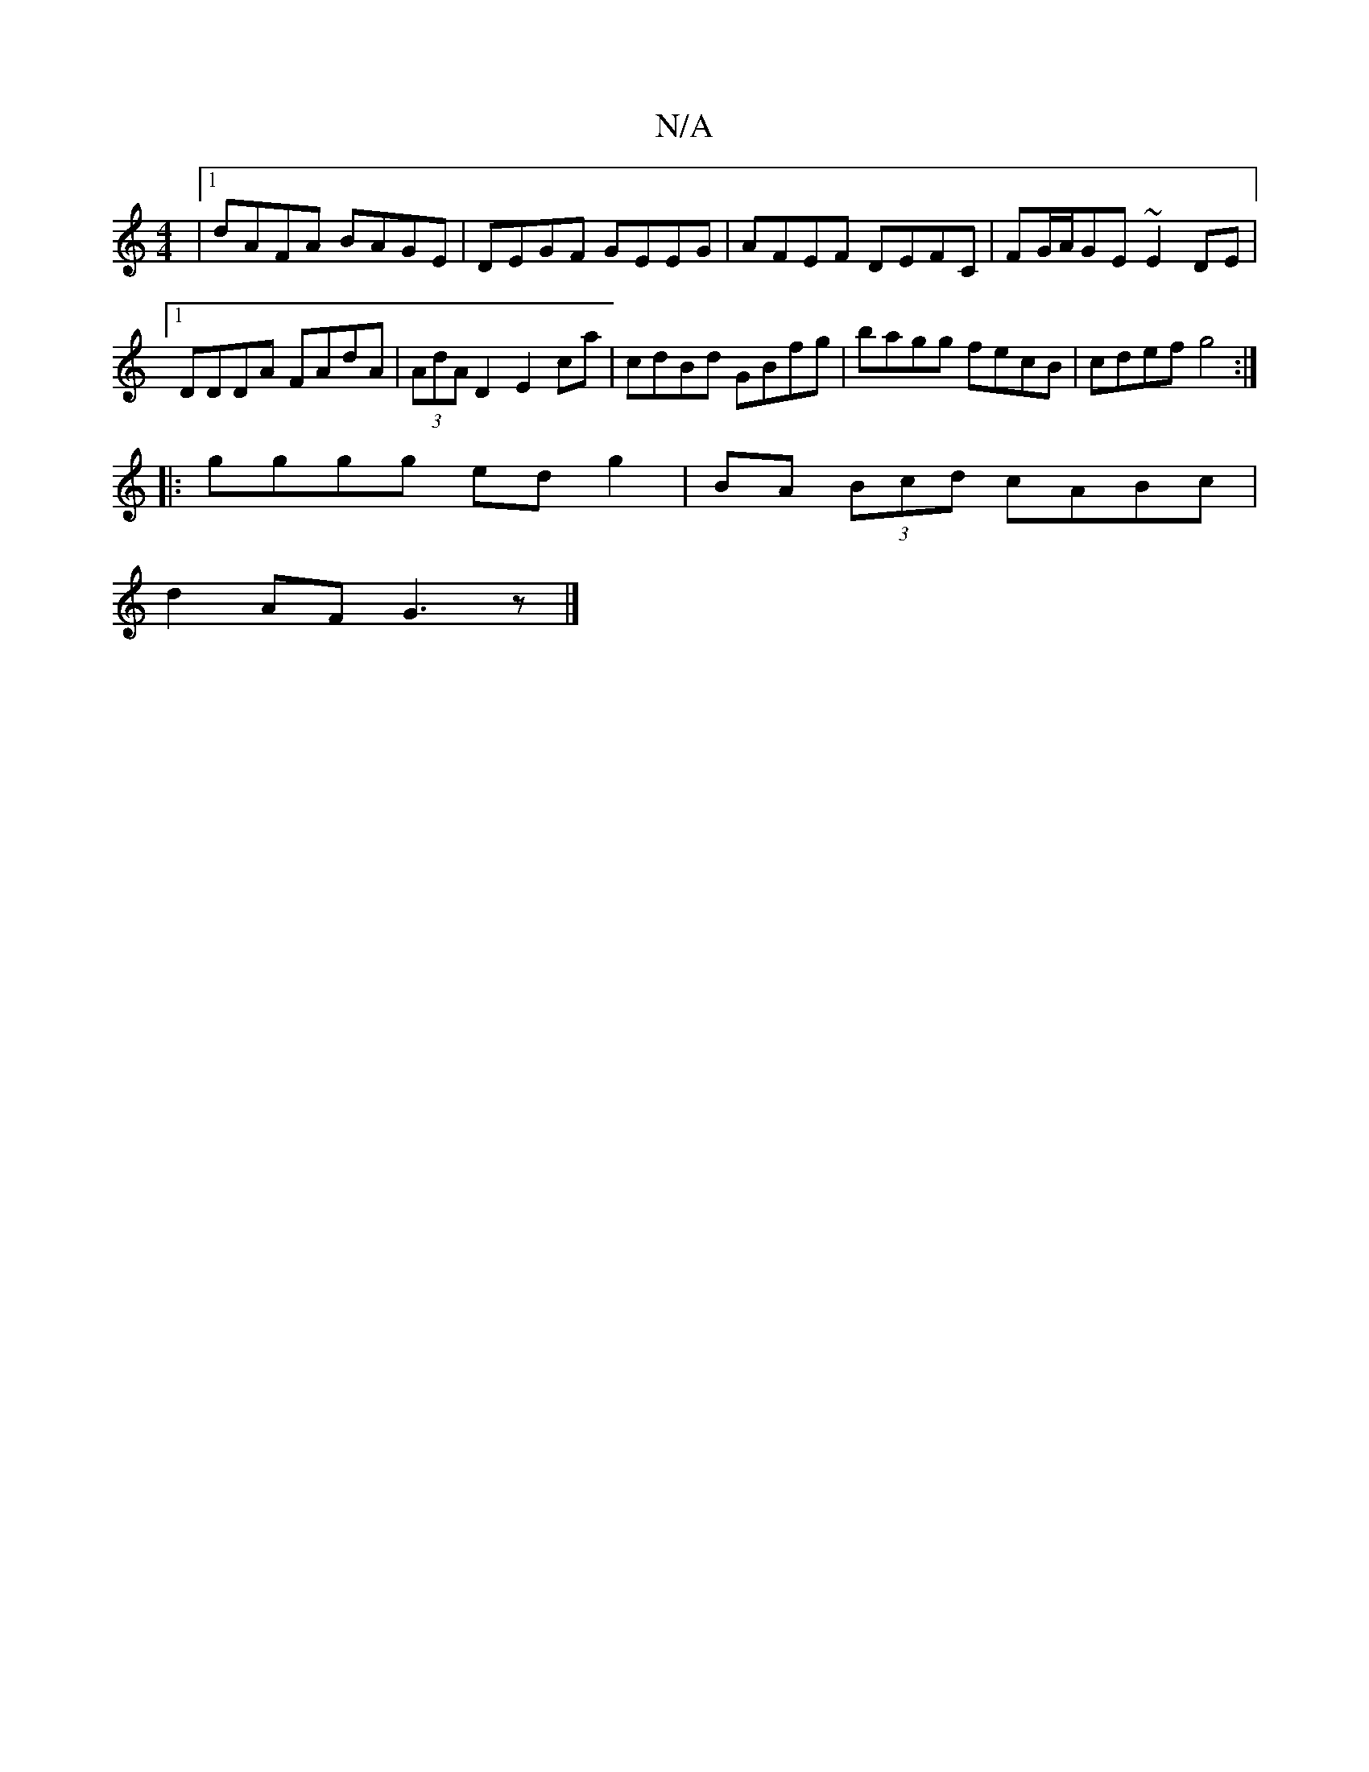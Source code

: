 X:1
T:N/A
M:4/4
R:N/A
K:Cmajor
 |1 dAFA BAGE | DEGF GEEG | AFEF DEFC | FG/A/GE ~E2DE|1 DDDA FAdA|(3AdA D2 E2ca| cdBd GBfg|bagg fecB|cdef g4:|
|:gggg ed g2|BA (3Bcd cABc|
d2AF G3z|]

D D |  cFG Ade |
g2b eAB | ccA efg | aed cAB | cA